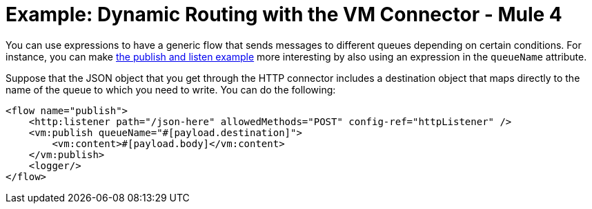= Example: Dynamic Routing with the VM Connector - Mule 4
:page-aliases: connectors::vm/vm-dynamic-routing.adoc

You can use expressions to have a generic flow that sends messages to different queues depending on certain conditions. For instance, you can make xref:vm-publish-listen.adoc[the publish and listen example] more interesting by also using an expression in the `queueName` attribute.

Suppose that the JSON object that you get through the HTTP connector includes a destination object that maps directly to the name of the queue to which you need to write. You can do the following:

[source,xml,linenums]
----
<flow name="publish">
    <http:listener path="/json-here" allowedMethods="POST" config-ref="httpListener" />
    <vm:publish queueName="#[payload.destination]">
        <vm:content>#[payload.body]</vm:content>
    </vm:publish>
    <logger/>
</flow>
----
